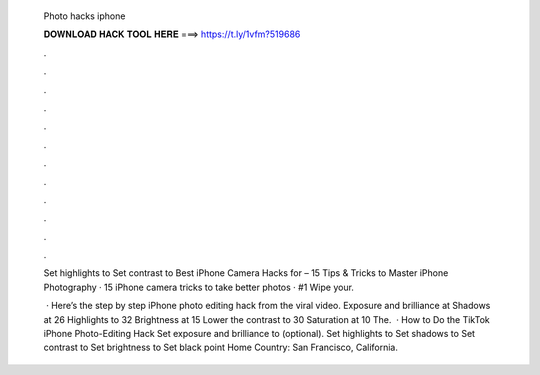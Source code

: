   Photo hacks iphone
  
  
  
  𝐃𝐎𝐖𝐍𝐋𝐎𝐀𝐃 𝐇𝐀𝐂𝐊 𝐓𝐎𝐎𝐋 𝐇𝐄𝐑𝐄 ===> https://t.ly/1vfm?519686
  
  
  
  .
  
  
  
  .
  
  
  
  .
  
  
  
  .
  
  
  
  .
  
  
  
  .
  
  
  
  .
  
  
  
  .
  
  
  
  .
  
  
  
  .
  
  
  
  .
  
  
  
  .
  
  Set highlights to  Set contrast to  Best iPhone Camera Hacks for – 15 Tips & Tricks to Master iPhone Photography · 15 iPhone camera tricks to take better photos · #1 Wipe your.
  
   · Here’s the step by step iPhone photo editing hack from the viral video. Exposure and brilliance at Shadows at 26 Highlights to 32 Brightness at 15 Lower the contrast to 30 Saturation at 10 The.  · How to Do the TikTok iPhone Photo-Editing Hack Set exposure and brilliance to (optional). Set highlights to Set shadows to Set contrast to Set brightness to Set black point Home Country: San Francisco, California.
